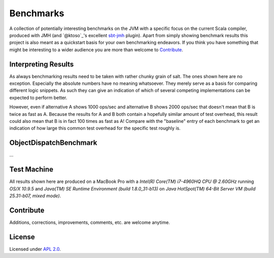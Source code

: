 Benchmarks
==========

A collection of potentially interesting benchmarks on the JVM with a specific focus on the current Scala compiler,
produced with JMH (and `@ktoso`_'s excellent `sbt-jmh`_ plugin).
Apart from simply showing benchmark results this project is also meant as a quickstart basis for your own benchmarking
endeavors. If you think you have something that might be interesting to a wider audience
you are more than welcome to `Contribute`_.


Interpreting Results
--------------------

As always benchmarking results need to be taken with rather chunky grain of salt.
The ones shown here are no exception.
Especially the absolute numbers have no meaning whatsoever. They merely serve as a basis for comparing
different logic snippets. As such they can give an indication of which of several competing implementations
can be expected to perform better.

However, even if alternative A shows 1000 ops/sec and alternative B shows 2000 ops/sec that doesn't mean that
B is twice as fast as A. Because the results for A and B both contain a hopefully similar amount of test overhead,
this result could also mean that B is in fact 100 times as fast as A!
Compare with the "baseline" entry of each benchmark to get an indication of how large this common test overhead for
the specific test roughly is.


ObjectDispatchBenchmark
-----------------------

...



Test Machine
------------

All results shown here are produced on a MacBook Pro with a
*Intel(R) Core(TM) i7-4960HQ CPU @ 2.60GHz* running *OS/X 10.9.5* and
*Java(TM) SE Runtime Environment (build 1.8.0_31-b13)* on
*Java HotSpot(TM) 64-Bit Server VM (build 25.31-b07, mixed mode)*.


Contribute
----------

Additions, corrections, improvements, comments, etc. are welcome anytime.


License
-------

Licensed under `APL 2.0`_.

.. _sbt-jmh: https://github.com/ktoso/sbt-jmh/
.. _ktoso: https://github.com/ktoso
.. _APL 2.0: http://www.apache.org/licenses/LICENSE-2.0